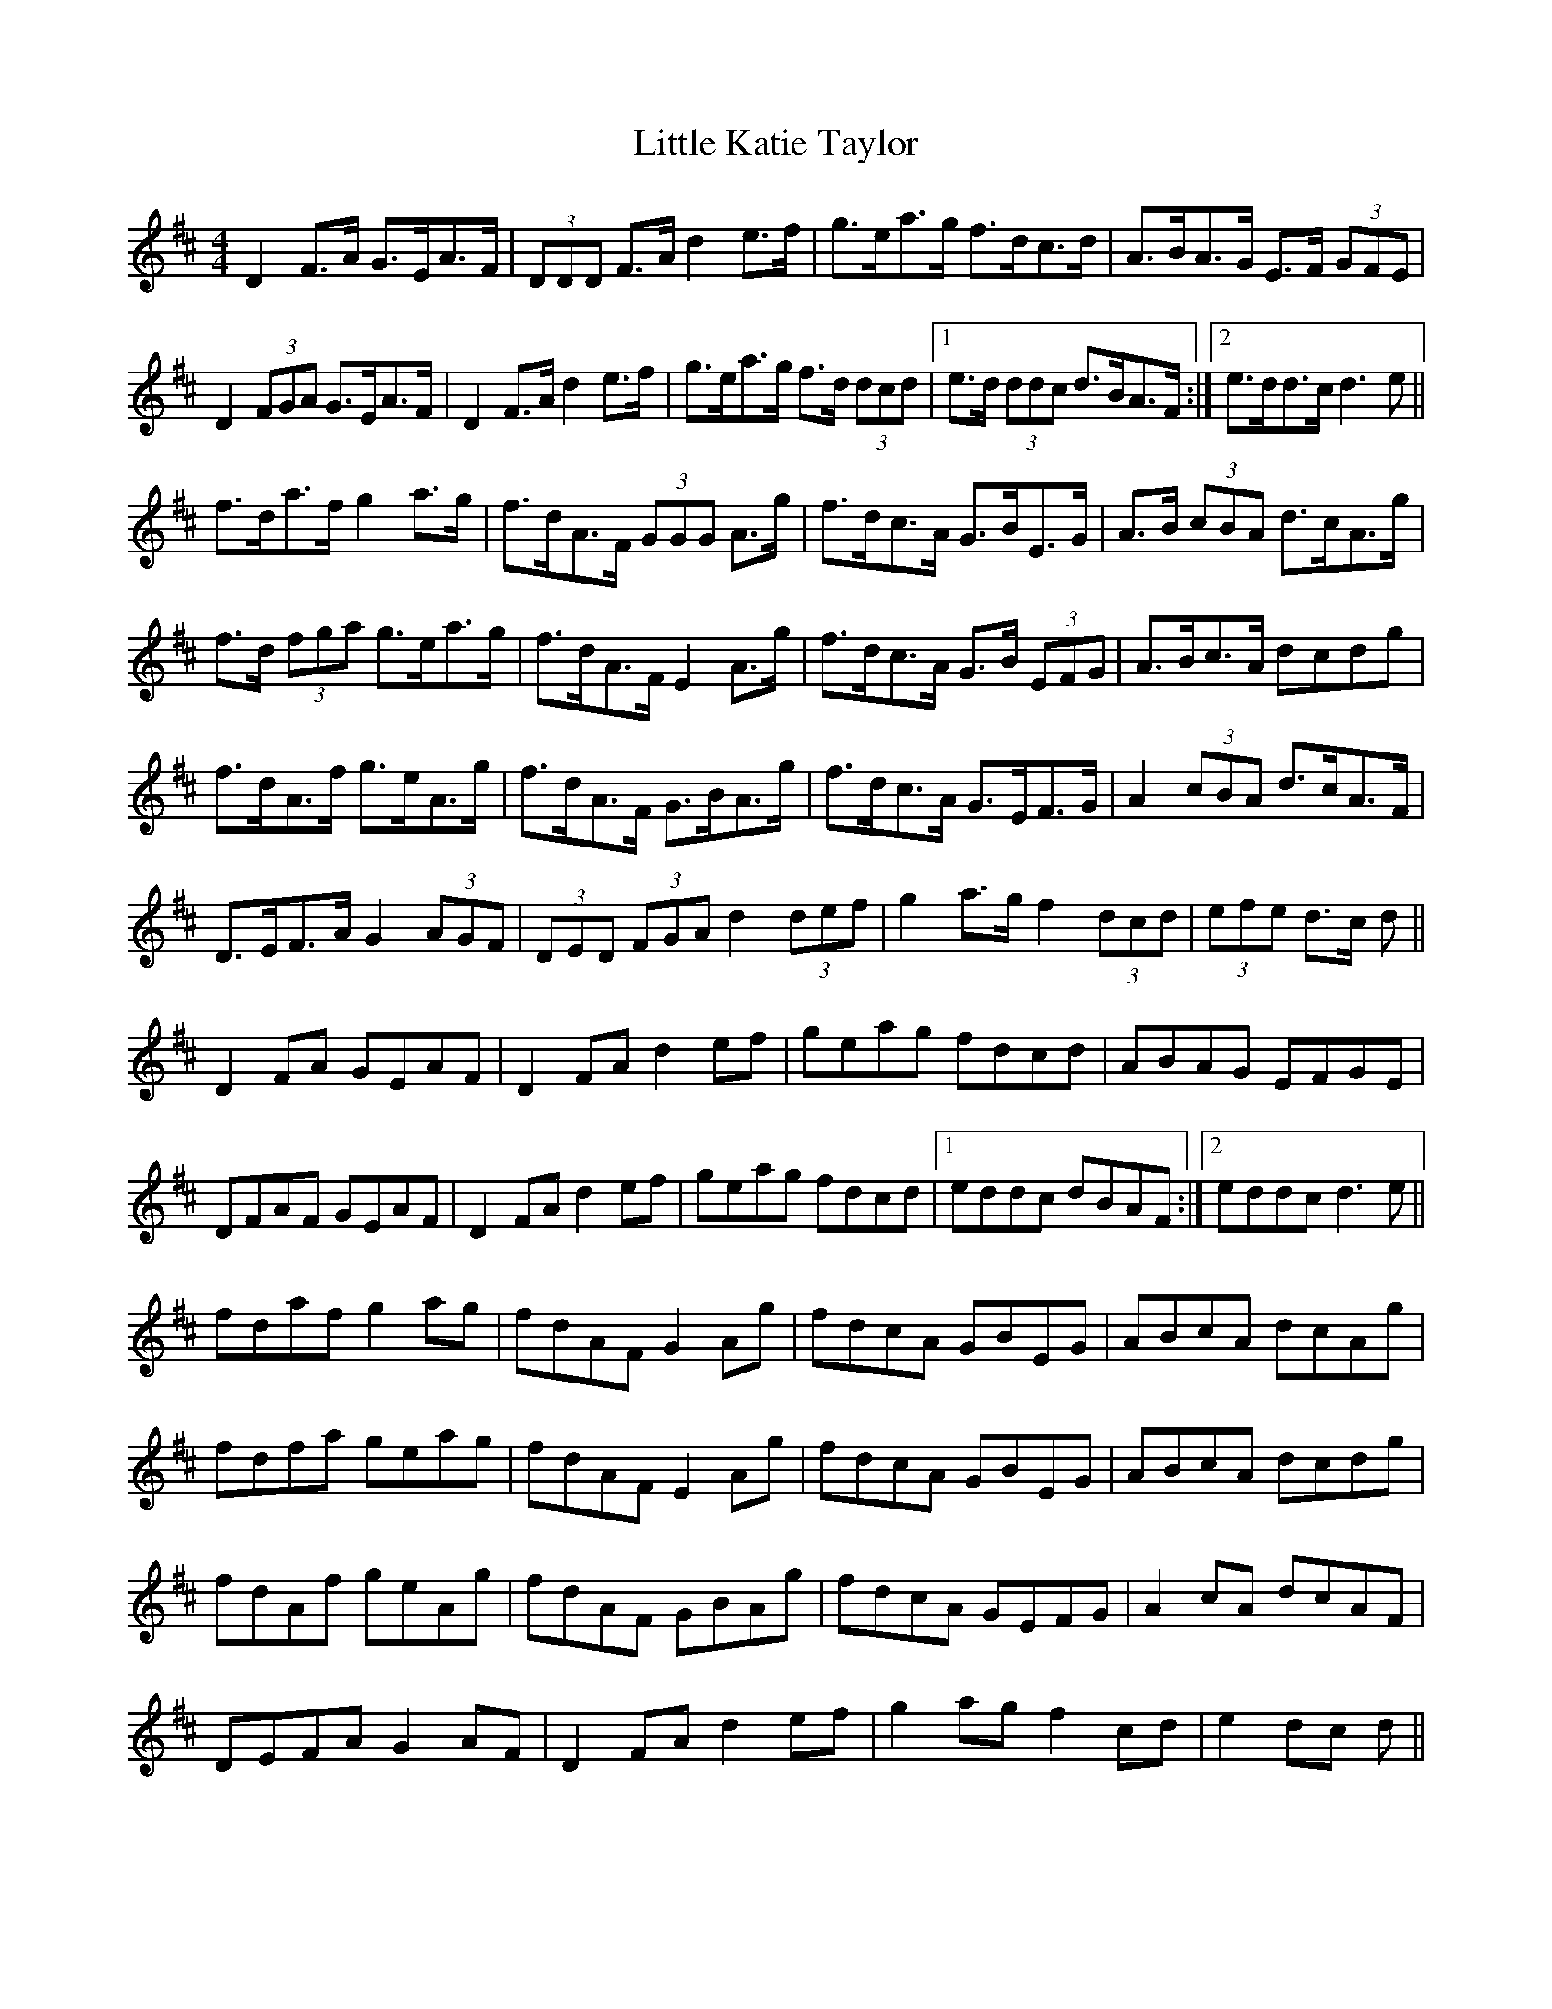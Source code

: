 X: 23818
T: Little Katie Taylor
R: reel
M: 4/4
K: Dmajor
D2 F>A G>EA>F|(3DDD F>A d2 e>f|g>ea>g f>dc>d|A>BA>G E>F (3GFE|
D2 (3FGA G>EA>F|D2 F>A d2 e>f|g>ea>g f>d (3dcd|1 e>d (3ddc d>BA>F:|2 e>dd>c d3 e||
f>da>f g2 a>g|f>dA>F (3GGG A>g|f>dc>A G>BE>G|A>B (3cBA d>cA>g|
f>d (3fga g>ea>g|f>dA>F E2 A>g|f>dc>A G>B (3EFG|A>Bc>A dcdg|
f>dA>f g>eA>g|f>dA>F G>BA>g|f>dc>A G>EF>G|A2 (3cBA d>cA>F|
D>EF>A G2 (3AGF|(3DED (3FGA d2 (3def|g2 a>g f2 (3dcd|(3efe d>c d||
D2 FA GEAF|D2 FA d2 ef|geag fdcd|ABAG EFGE|
DFAF GEAF|D2 FA d2 ef|geag fdcd|1 eddc dBAF:|2 eddc d3 e||
fdaf g2 ag|fdAF G2 Ag|fdcA GBEG|ABcA dcAg|
fdfa geag|fdAF E2 Ag|fdcA GBEG|ABcA dcdg|
fdAf geAg|fdAF GBAg|fdcA GEFG|A2 cA dcAF|
DEFA G2 AF|D2 FA d2 ef|g2 ag f2 cd|e2 dc d||

